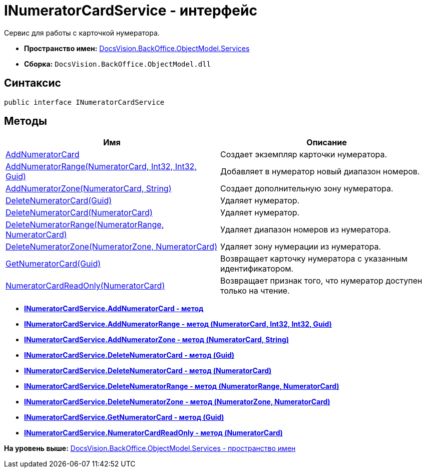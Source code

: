 = INumeratorCardService - интерфейс

Сервис для работы с карточкой нумератора.

* [.keyword]*Пространство имен:* xref:Services_NS.adoc[DocsVision.BackOffice.ObjectModel.Services]
* [.keyword]*Сборка:* [.ph .filepath]`DocsVision.BackOffice.ObjectModel.dll`

== Синтаксис

[source,pre,codeblock,language-csharp]
----
public interface INumeratorCardService
----

== Методы

[cols=",",options="header",]
|===
|Имя |Описание
|xref:INumeratorCardService.AddNumeratorCard_MT.adoc[AddNumeratorCard] |Создает экземпляр карточки нумератора.
|xref:INumeratorCardService.AddNumeratorRange_MT.adoc[AddNumeratorRange(NumeratorCard, Int32, Int32, Guid)] |Добавляет в нумератор новый диапазон номеров.
|xref:INumeratorCardService.AddNumeratorZone_MT.adoc[AddNumeratorZone(NumeratorCard, String)] |Создает дополнительную зону нумератора.
|xref:INumeratorCardService.DeleteNumeratorCard_MT.adoc[DeleteNumeratorCard(Guid)] |Удаляет нумератор.
|xref:INumeratorCardService.DeleteNumeratorCard_1_MT.adoc[DeleteNumeratorCard(NumeratorCard)] |Удаляет нумератор.
|xref:INumeratorCardService.DeleteNumeratorRange_MT.adoc[DeleteNumeratorRange(NumeratorRange, NumeratorCard)] |Удаляет диапазон номеров из нумератора.
|xref:INumeratorCardService.DeleteNumeratorZone_MT.adoc[DeleteNumeratorZone(NumeratorZone, NumeratorCard)] |Удаляет зону нумерации из нумератора.
|xref:INumeratorCardService.GetNumeratorCard_MT.adoc[GetNumeratorCard(Guid)] |Возвращает карточку нумератора с указанным идентификатором.
|xref:INumeratorCardService.NumeratorCardReadOnly_MT.adoc[NumeratorCardReadOnly(NumeratorCard)] |Возвращает признак того, что нумератор доступен только на чтение.
|===

* *xref:../../../../../api/DocsVision/BackOffice/ObjectModel/Services/INumeratorCardService.AddNumeratorCard_MT.adoc[INumeratorCardService.AddNumeratorCard - метод]* +
* *xref:../../../../../api/DocsVision/BackOffice/ObjectModel/Services/INumeratorCardService.AddNumeratorRange_MT.adoc[INumeratorCardService.AddNumeratorRange - метод (NumeratorCard, Int32, Int32, Guid)]* +
* *xref:../../../../../api/DocsVision/BackOffice/ObjectModel/Services/INumeratorCardService.AddNumeratorZone_MT.adoc[INumeratorCardService.AddNumeratorZone - метод (NumeratorCard, String)]* +
* *xref:../../../../../api/DocsVision/BackOffice/ObjectModel/Services/INumeratorCardService.DeleteNumeratorCard_MT.adoc[INumeratorCardService.DeleteNumeratorCard - метод (Guid)]* +
* *xref:../../../../../api/DocsVision/BackOffice/ObjectModel/Services/INumeratorCardService.DeleteNumeratorCard_1_MT.adoc[INumeratorCardService.DeleteNumeratorCard - метод (NumeratorCard)]* +
* *xref:../../../../../api/DocsVision/BackOffice/ObjectModel/Services/INumeratorCardService.DeleteNumeratorRange_MT.adoc[INumeratorCardService.DeleteNumeratorRange - метод (NumeratorRange, NumeratorCard)]* +
* *xref:../../../../../api/DocsVision/BackOffice/ObjectModel/Services/INumeratorCardService.DeleteNumeratorZone_MT.adoc[INumeratorCardService.DeleteNumeratorZone - метод (NumeratorZone, NumeratorCard)]* +
* *xref:../../../../../api/DocsVision/BackOffice/ObjectModel/Services/INumeratorCardService.GetNumeratorCard_MT.adoc[INumeratorCardService.GetNumeratorCard - метод (Guid)]* +
* *xref:../../../../../api/DocsVision/BackOffice/ObjectModel/Services/INumeratorCardService.NumeratorCardReadOnly_MT.adoc[INumeratorCardService.NumeratorCardReadOnly - метод (NumeratorCard)]* +

*На уровень выше:* xref:../../../../../api/DocsVision/BackOffice/ObjectModel/Services/Services_NS.adoc[DocsVision.BackOffice.ObjectModel.Services - пространство имен]
